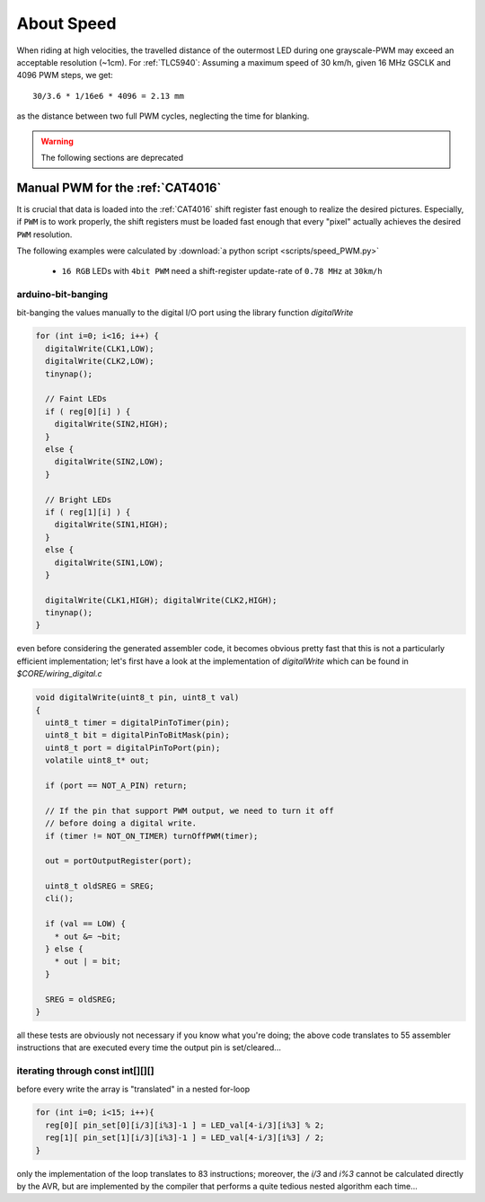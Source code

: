 
***********
About Speed
***********

When riding at high velocities, the travelled distance of the outermost LED
during one grayscale-PWM may exceed an acceptable resolution (~1cm).
For :ref:`TLC5940`:
Assuming a maximum speed of 30 km/h, given 16 MHz GSCLK and 4096 PWM steps,
we get::

    30/3.6 * 1/16e6 * 4096 = 2.13 mm

as the distance between two full PWM cycles, neglecting the time for blanking.

.. warning:: The following sections are deprecated

Manual PWM for the :ref:`CAT4016`
=================================

It is crucial that data is loaded into the :ref:`CAT4016` shift
register fast enough to realize the desired pictures. Especially, if
``PWM`` is to work properly, the shift registers must be loaded
fast enough that every "pixel" actually achieves the desired ``PWM``
resolution.


The following examples were calculated by  :download:`a python script <scripts/speed_PWM.py>`

  - ``16 RGB`` LEDs with ``4bit PWM`` need a shift-register update-rate
    of ``0.78 MHz`` at ``30km/h``


arduino-bit-banging
-------------------

bit-banging the values manually to the digital I/O port using the
library function `digitalWrite`

.. sourcecode:: cpp

  for (int i=0; i<16; i++) {
    digitalWrite(CLK1,LOW);
    digitalWrite(CLK2,LOW);
    tinynap();
   
    // Faint LEDs
    if ( reg[0][i] ) {
      digitalWrite(SIN2,HIGH);
    }
    else {
      digitalWrite(SIN2,LOW);
    }
    
    // Bright LEDs
    if ( reg[1][i] ) {
      digitalWrite(SIN1,HIGH);
    }
    else {
      digitalWrite(SIN1,LOW);
    }
    
    digitalWrite(CLK1,HIGH); digitalWrite(CLK2,HIGH);
    tinynap();
  }


even before considering the generated assembler code, it becomes
obvious pretty fast that this is not a particularly efficient
implementation; let's first have a look at the implementation of
`digitalWrite` which can be found in `$CORE/wiring_digital.c`


.. sourcecode:: cpp

  void digitalWrite(uint8_t pin, uint8_t val)
  {
    uint8_t timer = digitalPinToTimer(pin);
    uint8_t bit = digitalPinToBitMask(pin);
    uint8_t port = digitalPinToPort(pin);
    volatile uint8_t* out;

    if (port == NOT_A_PIN) return;

    // If the pin that support PWM output, we need to turn it off
    // before doing a digital write.
    if (timer != NOT_ON_TIMER) turnOffPWM(timer);

    out = portOutputRegister(port);

    uint8_t oldSREG = SREG;
    cli();

    if (val == LOW) {
      * out &= ~bit;
    } else {
      * out | = bit;
    }

    SREG = oldSREG;
  }

all these tests are obviously not necessary if you know what you're
doing; the above code translates to 55 assembler instructions that
are executed every time the output pin is set/cleared...


iterating through const int[][][]
---------------------------------

before every write the array is "translated" in a nested for-loop

.. sourcecode:: cpp

  for (int i=0; i<15; i++){
    reg[0][ pin_set[0][i/3][i%3]-1 ] = LED_val[4-i/3][i%3] % 2;
    reg[1][ pin_set[1][i/3][i%3]-1 ] = LED_val[4-i/3][i%3] / 2;
  }

only the implementation of the loop translates to 83 instructions;
moreover, the `i/3` and `i%3` cannot be calculated directly by
the AVR, but are implemented by the compiler that performs a quite
tedious nested algorithm each time...

